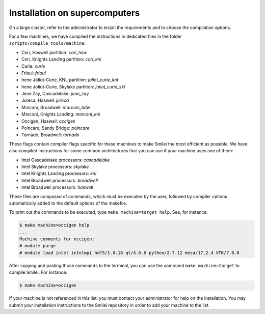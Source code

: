 Installation on supercomputers
-------------------------------

On a large cluster, refer to the administrator to install the requirements
and to choose the compilation options.

For a few machines, we have compiled the instructions in dedicated
files in the folder ``scripts/compile_tools/machine``:

- Cori, Haswell partition: `cori_hsw`
- Cori, Knights Landing partition: `cori_knl`
- Curie: `curie`
- Frioul: `frioul`
- Irene Joliot-Curie, KNL partition: `joliot_curie_knl`
- Irene Joliot-Curie, Skylake partition: `joliot_curie_skl`
- Jean Zay, Cascadelake: `jean_zay`
- Jureca, Haswell: `jureca`
- Marconi, Broadwell: `marconi_bdw`
- Marconi, Knights Landing: `marconi_knl`
- Occigen, Haswell: `occigen`
- Poincare, Sandy Bridge: `poincare`
- Tornado, Broadwell: `tornado`

These flags contain compiler flags specific for these machines to make Smilei the most efficient as possible.
We have also compiled instructions for some common architectures that you can use if your machine uses one of them:

- Intel Cascadelake processors: `cascadelake`
- Intel Skylake processors: `skylake`
- Intel Knights Landing processors: `knl`
- Intel Broadwell processors: `broadwell`
- Intel Broadwell processors: `haswell`

These files are composed of commands, which must be executed by the user,
followed by compiler options automatically added to the default options of the makefile.

To print out the commands to be executed, type ``make machine=target help``.
See, for instance:

.. code-block:: bash
                   
   $ make machine=occigen help
   ...
   Machine comments for occigen:
   # module purge
   # module load intel intelmpi hdf5/1.8.18 qt/4.8.6 python/2.7.12 mesa/17.2.4 VTK/7.0.0

After copying and pasting those commands to the terminal, you can use the command
``make machine=target`` to compile Smilei. For instance:

.. code-block:: bash

  $ make machine=occigen


If your machine is not referenced in this list, you must contact your administrator
for help on the installation. You may submit your installation instructions
to the Smilei repository in order to add your machine to the list.
